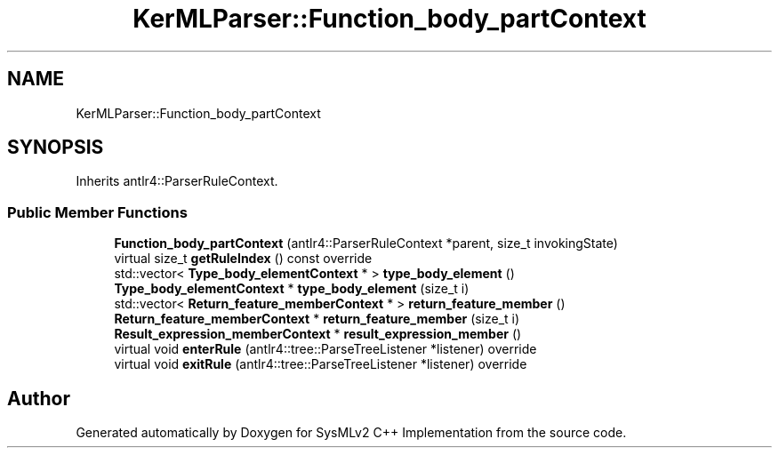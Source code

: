 .TH "KerMLParser::Function_body_partContext" 3 "Version 1.0 Beta 2" "SysMLv2 C++ Implementation" \" -*- nroff -*-
.ad l
.nh
.SH NAME
KerMLParser::Function_body_partContext
.SH SYNOPSIS
.br
.PP
.PP
Inherits antlr4::ParserRuleContext\&.
.SS "Public Member Functions"

.in +1c
.ti -1c
.RI "\fBFunction_body_partContext\fP (antlr4::ParserRuleContext *parent, size_t invokingState)"
.br
.ti -1c
.RI "virtual size_t \fBgetRuleIndex\fP () const override"
.br
.ti -1c
.RI "std::vector< \fBType_body_elementContext\fP * > \fBtype_body_element\fP ()"
.br
.ti -1c
.RI "\fBType_body_elementContext\fP * \fBtype_body_element\fP (size_t i)"
.br
.ti -1c
.RI "std::vector< \fBReturn_feature_memberContext\fP * > \fBreturn_feature_member\fP ()"
.br
.ti -1c
.RI "\fBReturn_feature_memberContext\fP * \fBreturn_feature_member\fP (size_t i)"
.br
.ti -1c
.RI "\fBResult_expression_memberContext\fP * \fBresult_expression_member\fP ()"
.br
.ti -1c
.RI "virtual void \fBenterRule\fP (antlr4::tree::ParseTreeListener *listener) override"
.br
.ti -1c
.RI "virtual void \fBexitRule\fP (antlr4::tree::ParseTreeListener *listener) override"
.br
.in -1c

.SH "Author"
.PP 
Generated automatically by Doxygen for SysMLv2 C++ Implementation from the source code\&.
